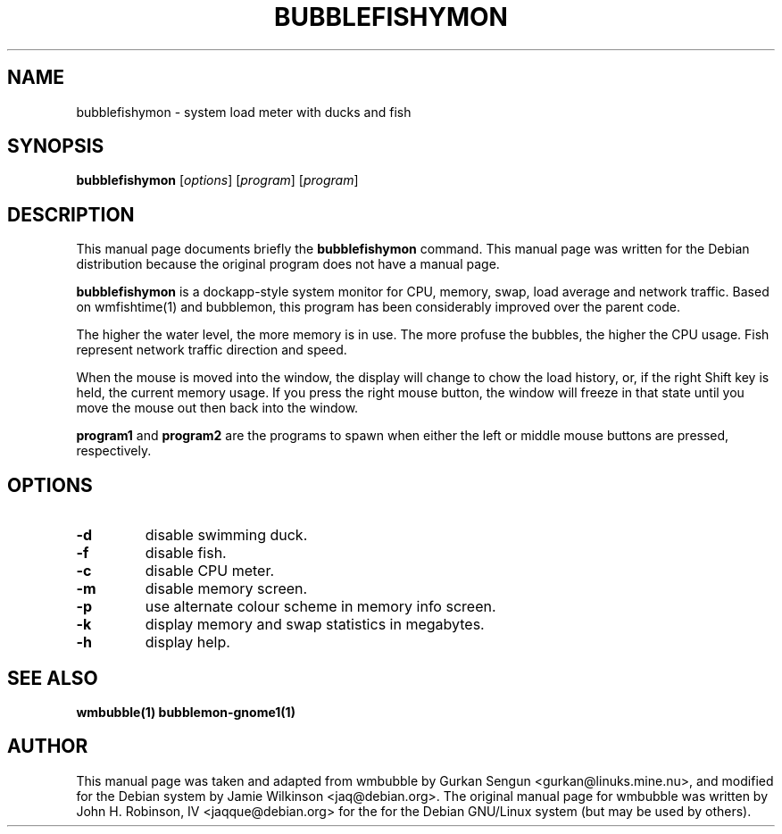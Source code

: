 .\"                                      Hey, EMACS: -*- nroff -*-
.\" First parameter, NAME, should be all caps
.\" Second parameter, SECTION, should be 1-8, maybe w/ subsection
.\" other parameters are allowed: see man(7), man(1)
.TH BUBBLEFISHYMON 1 "September 6, 2002"
.\" Please adjust this date whenever revising the manpage.
.\"
.\" Some roff macros, for reference:
.\" .nh        disable hyphenation
.\" .hy        enable hyphenation
.\" .ad l      left justify
.\" .ad b      justify to both left and right margins
.\" .nf        disable filling
.\" .fi        enable filling
.\" .br        insert line break
.\" .sp <n>    insert n+1 empty lines
.\" for manpage-specific macros, see man(7)
.SH NAME
bubblefishymon \- system load meter with ducks and fish
.SH SYNOPSIS
.B bubblefishymon
.RI [ options ] " " [ program ] " " [ program ]
.br
.SH DESCRIPTION
This manual page documents briefly the
.B bubblefishymon
command.
This manual page was written for the Debian distribution
because the original program does not have a manual page.
.PP
.B bubblefishymon
is a dockapp-style system monitor for CPU, memory, swap, load average and network traffic.  Based on wmfishtime(1) and bubblemon, this program has been considerably improved over the parent code.
.PP
The higher the water level, the more memory is in use.  The more profuse the bubbles, the higher the CPU usage.  Fish represent network traffic direction and speed.
.PP
When the mouse is moved into the window, the display will change to chow the load history, or, if the right Shift key is held, the current memory usage.  If you press the right mouse button, the window will freeze in that state until you move the mouse out then back into the window.
.PP
.B program1
and
.B program2
are the programs to spawn when either the left or middle mouse buttons are pressed, respectively.
.SH OPTIONS
.TP
.B \-d
disable swimming duck.
.TP
.B \-f
disable fish.
.TP
.B \-c
disable CPU meter.
.TP
.B \-m
disable memory screen.
.TP
.B \-p
use alternate colour scheme in memory info screen.
.TP
.B \-k
display memory and swap statistics in megabytes.
.TP
.B \-h
display help.
.SH SEE ALSO
.BR wmbubble(1)
.BR bubblemon-gnome1(1)
.SH AUTHOR
This manual page was taken and adapted from wmbubble by Gurkan Sengun <gurkan@linuks.mine.nu>, and modified for the Debian system by Jamie Wilkinson <jaq@debian.org>.
The original manual page for wmbubble was written by John H. Robinson, IV <jaqque@debian.org> for the for the Debian GNU/Linux system (but may be used by others).
